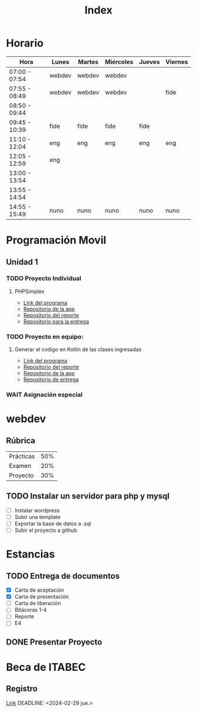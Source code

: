 #+title: Index

* Horario
| Hora          | Lunes  | Martes | Miércoles | Jueves | Viernes |
|---------------+--------+--------+-----------+--------+---------|
| 07:00 - 07:54 | webdev | webdev | webdev    |        |         |
| 07:55 - 08:49 | webdev | webdev | webdev    |        | fide    |
| 08:50 - 09:44 |        |        |           |        |         |
| 09:45 - 10:39 | fide   | fide   | fide      | fide   |         |
| 11:10 - 12:04 | eng    | eng    | eng       | eng    | eng     |
| 12:05 - 12:59 | eng    |        |           |        |         |
| 13:00 - 13:54 |        |        |           |        |         |
| 13:55 - 14:54 |        |        |           |        |         |
| 14:55 - 15:49 | nuno   | nuno   | nuno      | nuno   | nuno    |

* Programación Movil
** Unidad 1
*** TODO Proyecto Individual
DEADLINE: <2024-02-09 vie.>
**** PHPSimplex
- [[https:www.phpsimplex.com/simplex/simplex.htm][Link del programa]]
- [[https://github.com/aleTempest/AS-PIU1][Repositorio de la app]]
- [[https://github.com/aleTempest/PIU1-Reporte][Repositorio del reporte]]
- [[https://github.com/mnunom-upv-classroom/proyecto-individual-u1-aleTempest][Repositorio para la entrega]]
*** TODO Proyecto en equipo:
DEADLINE: <2024-02-13 mar.>
**** Generar el codigo en Kotlin de las clases ingresadas
- [[https:online.visual-paradigm.com/es/diagrams/solutions/free-class-diagram-tool/][Link del programa]]
- [[https://github.com/aleTempest/PEU1-Reporte][Repositorio del reporte]]
- [[https://github.com/aleTempest/PEU1][Repositorio de la app]]
- [[https://github.com/mnunom-upv-classroom/proyecto-en-equipo-u1-aleTempest][Repositorio de entrega]]
*** WAIT Asignación especial

* webdev
** Rúbrica
| Prácticas | 50% |
| Examen    | 20% |
| Proyecto  | 30% |
** TODO Instalar un servidor para php y mysql
SCHEDULED: <2024-02-12 lun>
- [ ] Instalar wordpress
- [ ] Subir una template
- [ ] Exportar la base de datos a .sql
- [ ] Subir el proyecto a github

* Estancias
** TODO Entrega de documentos
- [X] Carta de aceptación
- [X] Carta de presentación
- [ ] Carta de liberación
- [ ] Bitácoras 1-4
- [ ] Reporte
- [ ] E4
** DONE Presentar Proyecto
SCHEDULED: <2024-02-05 lun.>
* Beca de ITABEC
** Registro
[[https://sistemasiceet.tamaulipas.gob.mx/becas/futurotamaulipas/][Link]]
DEADLINE: <2024-02-29 jue.>
